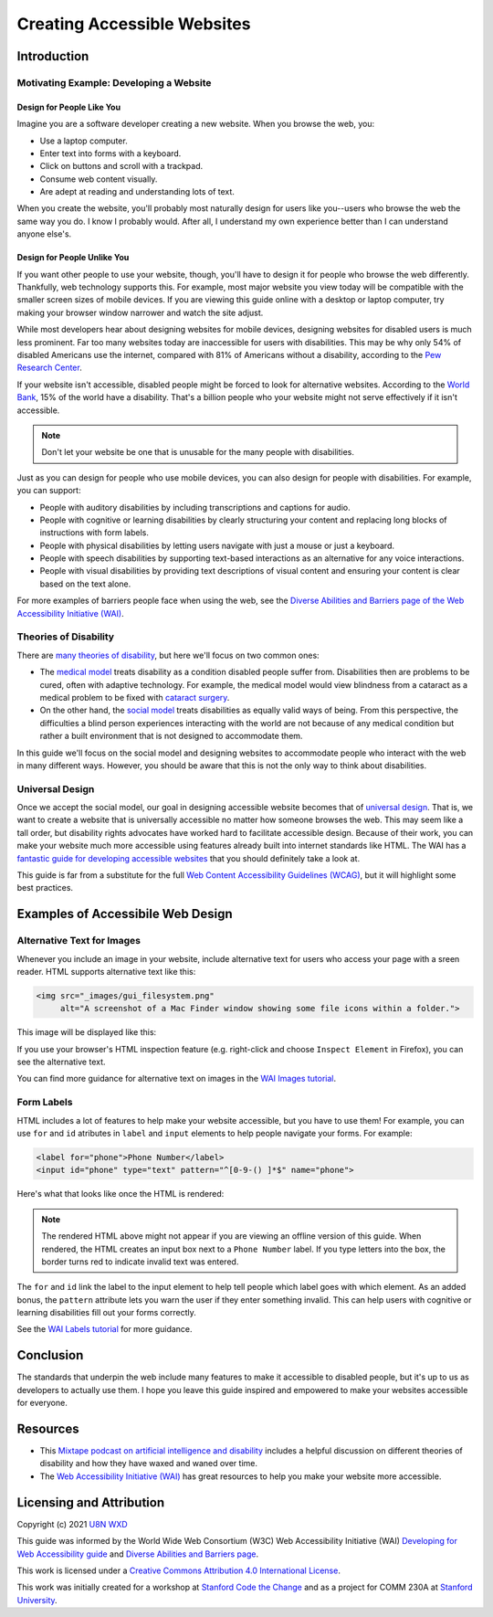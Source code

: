 ****************************
Creating Accessible Websites
****************************

============
Introduction
============

----------------------------------------
Motivating Example: Developing a Website
----------------------------------------

Design for People Like You
**************************

Imagine you are a software developer creating a new website. When you
browse the web, you:

* Use a laptop computer.
* Enter text into forms with a keyboard.
* Click on buttons and scroll with a trackpad.
* Consume web content visually.
* Are adept at reading and understanding lots of text.

When you create the website, you'll probably most naturally design for
users like you--users who browse the web the same way you do. I know I
probably would. After all, I understand my own experience better than I
can understand anyone else's.

Design for People Unlike You
****************************

If you want other people to use your website, though, you'll have to
design it for people who browse the web differently. Thankfully, web
technology supports this. For example, most major website you view today
will be compatible with the smaller screen sizes of mobile devices. If
you are viewing this guide online with a desktop or laptop computer, try
making your browser window narrower and watch the site adjust.

While most developers hear about designing websites for mobile devices,
designing websites for disabled users is much less prominent. Far too
many websites today are inaccessible for users with disabilities. This
may be why only 54% of disabled Americans use the internet, compared
with 81% of Americans without a disability, according to the `Pew
Research Center
<https://www.pewresearch.org/internet/2011/01/21/americans-living-with-disability-and-their-technology-profile/>`_.

If your website isn't accessible, disabled people might be forced to
look for alternative websites. According to the `World Bank
<https://www.worldbank.org/en/topic/disability>`_, 15% of the world have
a disability. That's a billion people who your website might not serve
effectively if it isn't accessible.

.. note::
   Don't let your website be one that is unusable for the many people
   with disabilities.

Just as you can design for people who use mobile devices, you can also
design for people with disabilities. For example, you can support:

* People with auditory disabilities by including transcriptions and
  captions for audio.
* People with cognitive or learning disabilities by clearly structuring
  your content and replacing long blocks of instructions with form
  labels.
* People with physical disabilities by letting users navigate with just
  a mouse or just a keyboard.
* People with speech disabilities by supporting text-based interactions
  as an alternative for any voice interactions.
* People with visual disabilities by providing text descriptions of
  visual content and ensuring your content is clear based on the text
  alone.

For more examples of barriers people face when using the web, see the
`Diverse Abilities and Barriers page of the Web Accessibility Initiative
(WAI) <https://www.w3.org/WAI/people-use-web/abilities-barriers/>`_.

----------------------
Theories of Disability
----------------------

There are `many theories of disability
<https://en.wikipedia.org/wiki/Disability_studies>`_, but here we'll
focus on two common ones:

* The `medical model
  <https://en.wikipedia.org/wiki/Medical_model_of_disability>`_ treats
  disability as a condition disabled people suffer from. Disabilities
  then are problems to be cured, often with adaptive technology. For
  example, the medical model would view blindness from a cataract as a
  medical problem to be fixed with `cataract surgery
  <https://www.mayoclinic.org/diseases-conditions/cataracts/diagnosis-treatment/drc-20353795>`_.
* On the other hand, the `social model
  <https://en.wikipedia.org/wiki/Social_model_of_disability>`_ treats
  disabilities as equally valid ways of being. From this perspective,
  the difficulties a blind person experiences interacting with the world
  are not because of any medical condition but rather a built
  environment that is not designed to accommodate them.

In this guide we'll focus on the social model and designing websites to
accommodate people who interact with the web in many different ways.
However, you should be aware that this is not the only way to think
about disabilities.

----------------
Universal Design
----------------

Once we accept the social model, our goal in designing accessible
website becomes that of `universal design
<https://en.wikipedia.org/wiki/Universal_design>`_. That is, we want to
create a website that is universally accessible no matter how someone
browses the web. This may seem like a tall order, but disability rights
advocates have worked hard to facilitate accessible design. Because of
their work, you can make your website much more accessible using
features already built into internet standards like HTML. The WAI has a
`fantastic guide for developing accessible websites
<https://www.w3.org/WAI/tips/developing/>`_ that you should definitely
take a look at.

This guide is far from a substitute for the full `Web Content
Accessibility Guidelines (WCAG)
<https://www.w3.org/WAI/standards-guidelines/#wcag2>`_, but it will
highlight some best practices.

==================================
Examples of Accessibile Web Design
==================================

---------------------------
Alternative Text for Images
---------------------------

Whenever you include an image in your website, include alternative text
for users who access your page with a sreen reader. HTML supports
alternative text like this:

.. code-block:: html

    <img src="_images/gui_filesystem.png"
         alt="A screenshot of a Mac Finder window showing some file icons within a folder.">

This image will be displayed like this:

.. image:: ./_static/unix/gui_filesystem.png
    :scale: 100%
    :alt: A screenshot of a Mac Finder window showing some file icons
        within a folder.

If you use your browser's HTML inspection feature (e.g. right-click and
choose ``Inspect Element`` in Firefox), you can see the alternative
text.

You can find more guidance for alternative text on images in the `WAI
Images tutorial <https://www.w3.org/WAI/tutorials/images/>`_.

-----------
Form Labels
-----------

HTML includes a lot of features to help make your website accessible,
but you have to use them! For example, you can use ``for`` and ``id``
atributes in ``label`` and ``input`` elements to help people navigate
your forms. For example:

.. code-block:: html

    <label for="phone">Phone Number</label>
    <input id="phone" type="text" pattern="^[0-9-() ]*$" name="phone">

Here's what that looks like once the HTML is rendered:

.. raw:: html

    <label for="phone">Phone Number</label>
    <input id="phone" type="text" pattern="^[0-9-() ]*$" name="phone">

.. note:: The rendered HTML above might not appear if you are viewing an
   offline version of this guide. When rendered, the HTML creates an
   input box next to a ``Phone Number`` label. If you type letters into
   the box, the border turns red to indicate invalid text was entered.

The ``for`` and ``id`` link the label to the input element to help tell
people which label goes with which element. As an added bonus, the
``pattern`` attribute lets you warn the user if they enter something
invalid. This can help users with cognitive or learning disabilities
fill out your forms correctly.

See the `WAI Labels tutorial
<https://www.w3.org/WAI/tutorials/forms/labels/>`_ for more guidance.

==========
Conclusion
==========

The standards that underpin the web include many features to make it
accessible to disabled people, but it's up to us as developers to
actually use them. I hope you leave this guide inspired and empowered to
make your websites accessible for everyone.

=========
Resources
=========

* This `Mixtape podcast on artificial intelligence and disability
  <https://techcrunch.com/2020/12/19/mixtape-podcast-artificial-intelligence-and-disability/>`_
  includes a helpful discussion on different theories of disability and
  how they have waxed and waned over time.
* The `Web Accessibility Initiative (WAI) <https://www.w3.org/WAI/>`_
  has great resources to help you make your website more accessible.

=========================
Licensing and Attribution
=========================

Copyright (c) 2021 `U8N WXD <https://u8nwxd.github.io>`_

This guide was informed by the World Wide Web Consortium (W3C) Web
Accessibility Initiative (WAI) `Developing for Web Accessibility guide
<https://www.w3.org/WAI/tips/developing/>`_ and `Diverse Abilities and
Barriers page
<https://www.w3.org/WAI/people-use-web/abilities-barriers/>`_.

.. image:: https://i.creativecommons.org/l/by/4.0/88x31.png
   :target: http://creativecommons.org/licenses/by/4.0/

This work is licensed under a `Creative Commons Attribution 4.0
International License <https://creativecommons.org/licenses/by/4.0/>`_.

This work was initially created for a workshop at
`Stanford Code the Change <https://www.codethechange.stanford.edu>`_ and
as a project for COMM 230A at `Stanford University
<https://stanford.edu>`_.
